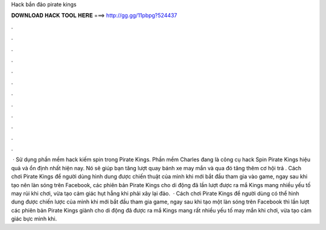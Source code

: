 Hack bắn đảo pirate kings

𝐃𝐎𝐖𝐍𝐋𝐎𝐀𝐃 𝐇𝐀𝐂𝐊 𝐓𝐎𝐎𝐋 𝐇𝐄𝐑𝐄 ===> http://gg.gg/11pbpg?524437

.

.

.

.

.

.

.

.

.

.

.

.

 · Sử dụng phần mềm hack kiếm spin trong Pirate Kings. Phần mềm Charles đang là công cụ hack Spin Pirate Kings hiệu quả và ổn định nhất hiện nay. Nó sẽ giúp bạn tăng lượt quay bánh xe may mắn và qua đó tăng thêm cơ hội trả . Cách chơi Pirate Kings để người dùng hình dung được chiến thuật của mình khi mới bắt đầu tham gia vào game, ngay sau khi tạo nên làn sóng trên Facebook, các phiên bản Pirate Kings cho di động đã lần lượt được ra mắ Kings mang nhiều yếu tố may rủi khi chơi, vừa tạo cảm giác hụt hẫng khi phải xây lại đảo.  · Cách chơi Pirate Kings để người dùng có thể hình dung được chiến lược của mình khi mới bắt đầu tham gia game, ngay sau khi tạo một làn sóng trên Facebook thì lần lượt các phiên bản Pirate Kings giành cho di động đã được ra mắ Kings mang rất nhiều yếu tố may mắn khi chơi, vừa tạo cảm giác bực mình khi.